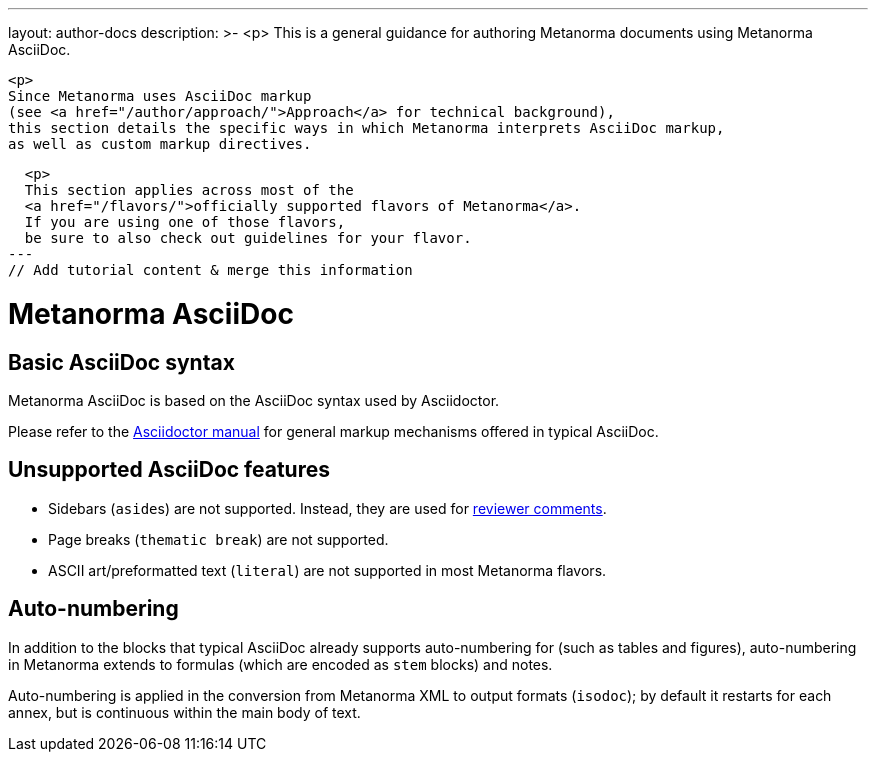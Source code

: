 ---
layout: author-docs
description: >-
  <p>
  This is a general guidance for authoring Metanorma documents using Metanorma AsciiDoc.

  <p>
  Since Metanorma uses AsciiDoc markup
  (see <a href="/author/approach/">Approach</a> for technical background),
  this section details the specific ways in which Metanorma interprets AsciiDoc markup,
  as well as custom markup directives.

  <p>
  This section applies across most of the
  <a href="/flavors/">officially supported flavors of Metanorma</a>.
  If you are using one of those flavors,
  be sure to also check out guidelines for your flavor.
---
// Add tutorial content & merge this information

= Metanorma AsciiDoc

== Basic AsciiDoc syntax

Metanorma AsciiDoc is based on the AsciiDoc syntax used by Asciidoctor.

Please refer to the https://asciidoctor.org/docs/user-manual/[Asciidoctor manual]
for general markup mechanisms offered in typical AsciiDoc.


== Unsupported AsciiDoc features

* Sidebars (``aside``s) are not supported. Instead, they are used for link:./reviewer-notes/[reviewer comments].
* Page breaks (`thematic break`) are not supported.
* ASCII art/preformatted text (`literal`) are not supported in most Metanorma flavors.


== Auto-numbering

In addition to the blocks that typical AsciiDoc already supports auto-numbering for (such as tables
and figures),
auto-numbering in Metanorma extends to formulas (which are encoded as `stem` blocks) and notes.

Auto-numbering is applied in the conversion from Metanorma XML to output formats (`isodoc`);
by default it restarts for each annex, but is continuous within the main body of text.
